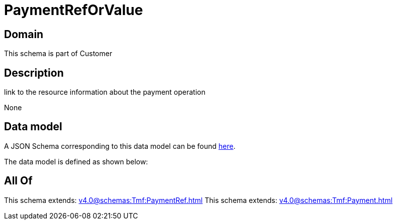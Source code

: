 = PaymentRefOrValue

[#domain]
== Domain

This schema is part of Customer

[#description]
== Description

link to the resource information about the payment operation

None

[#data_model]
== Data model

A JSON Schema corresponding to this data model can be found https://tmforum.org[here].

The data model is defined as shown below:


[#all_of]
== All Of

This schema extends: xref:v4.0@schemas:Tmf:PaymentRef.adoc[]
This schema extends: xref:v4.0@schemas:Tmf:Payment.adoc[]
